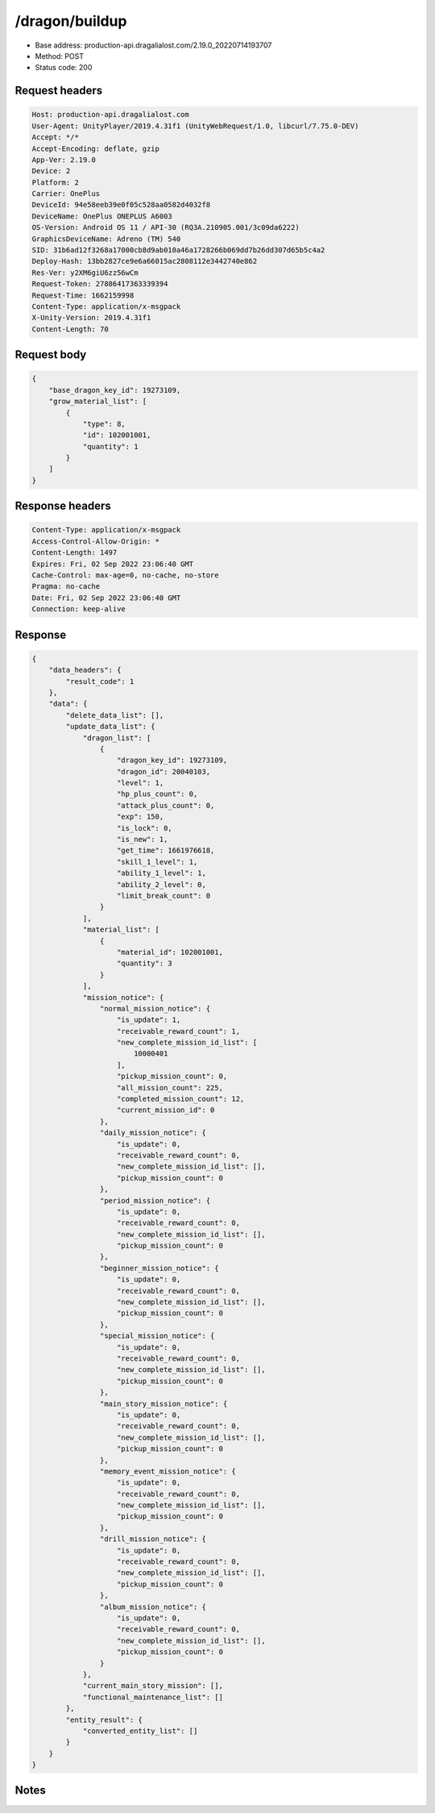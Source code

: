 /dragon/buildup
============================================================

- Base address: production-api.dragalialost.com/2.19.0_20220714193707
- Method: POST
- Status code: 200

Request headers
----------------

.. code-block:: text

	Host: production-api.dragalialost.com	User-Agent: UnityPlayer/2019.4.31f1 (UnityWebRequest/1.0, libcurl/7.75.0-DEV)	Accept: */*	Accept-Encoding: deflate, gzip	App-Ver: 2.19.0	Device: 2	Platform: 2	Carrier: OnePlus	DeviceId: 94e58eeb39e0f05c528aa0582d4032f8	DeviceName: OnePlus ONEPLUS A6003	OS-Version: Android OS 11 / API-30 (RQ3A.210905.001/3c09da6222)	GraphicsDeviceName: Adreno (TM) 540	SID: 31b6ad12f3268a17000cb8d9ab010a46a1728266b069dd7b26dd307d65b5c4a2	Deploy-Hash: 13bb2827ce9e6a66015ac2808112e3442740e862	Res-Ver: y2XM6giU6zz56wCm	Request-Token: 27886417363339394	Request-Time: 1662159998	Content-Type: application/x-msgpack	X-Unity-Version: 2019.4.31f1	Content-Length: 70

Request body
----------------

.. code-block:: json

	{
	    "base_dragon_key_id": 19273109,
	    "grow_material_list": [
	        {
	            "type": 8,
	            "id": 102001001,
	            "quantity": 1
	        }
	    ]
	}

Response headers
----------------

.. code-block:: text

	Content-Type: application/x-msgpack	Access-Control-Allow-Origin: *	Content-Length: 1497	Expires: Fri, 02 Sep 2022 23:06:40 GMT	Cache-Control: max-age=0, no-cache, no-store	Pragma: no-cache	Date: Fri, 02 Sep 2022 23:06:40 GMT	Connection: keep-alive

Response
----------------

.. code-block:: json

	{
	    "data_headers": {
	        "result_code": 1
	    },
	    "data": {
	        "delete_data_list": [],
	        "update_data_list": {
	            "dragon_list": [
	                {
	                    "dragon_key_id": 19273109,
	                    "dragon_id": 20040103,
	                    "level": 1,
	                    "hp_plus_count": 0,
	                    "attack_plus_count": 0,
	                    "exp": 150,
	                    "is_lock": 0,
	                    "is_new": 1,
	                    "get_time": 1661976618,
	                    "skill_1_level": 1,
	                    "ability_1_level": 1,
	                    "ability_2_level": 0,
	                    "limit_break_count": 0
	                }
	            ],
	            "material_list": [
	                {
	                    "material_id": 102001001,
	                    "quantity": 3
	                }
	            ],
	            "mission_notice": {
	                "normal_mission_notice": {
	                    "is_update": 1,
	                    "receivable_reward_count": 1,
	                    "new_complete_mission_id_list": [
	                        10000401
	                    ],
	                    "pickup_mission_count": 0,
	                    "all_mission_count": 225,
	                    "completed_mission_count": 12,
	                    "current_mission_id": 0
	                },
	                "daily_mission_notice": {
	                    "is_update": 0,
	                    "receivable_reward_count": 0,
	                    "new_complete_mission_id_list": [],
	                    "pickup_mission_count": 0
	                },
	                "period_mission_notice": {
	                    "is_update": 0,
	                    "receivable_reward_count": 0,
	                    "new_complete_mission_id_list": [],
	                    "pickup_mission_count": 0
	                },
	                "beginner_mission_notice": {
	                    "is_update": 0,
	                    "receivable_reward_count": 0,
	                    "new_complete_mission_id_list": [],
	                    "pickup_mission_count": 0
	                },
	                "special_mission_notice": {
	                    "is_update": 0,
	                    "receivable_reward_count": 0,
	                    "new_complete_mission_id_list": [],
	                    "pickup_mission_count": 0
	                },
	                "main_story_mission_notice": {
	                    "is_update": 0,
	                    "receivable_reward_count": 0,
	                    "new_complete_mission_id_list": [],
	                    "pickup_mission_count": 0
	                },
	                "memory_event_mission_notice": {
	                    "is_update": 0,
	                    "receivable_reward_count": 0,
	                    "new_complete_mission_id_list": [],
	                    "pickup_mission_count": 0
	                },
	                "drill_mission_notice": {
	                    "is_update": 0,
	                    "receivable_reward_count": 0,
	                    "new_complete_mission_id_list": [],
	                    "pickup_mission_count": 0
	                },
	                "album_mission_notice": {
	                    "is_update": 0,
	                    "receivable_reward_count": 0,
	                    "new_complete_mission_id_list": [],
	                    "pickup_mission_count": 0
	                }
	            },
	            "current_main_story_mission": [],
	            "functional_maintenance_list": []
	        },
	        "entity_result": {
	            "converted_entity_list": []
	        }
	    }
	}

Notes
------
